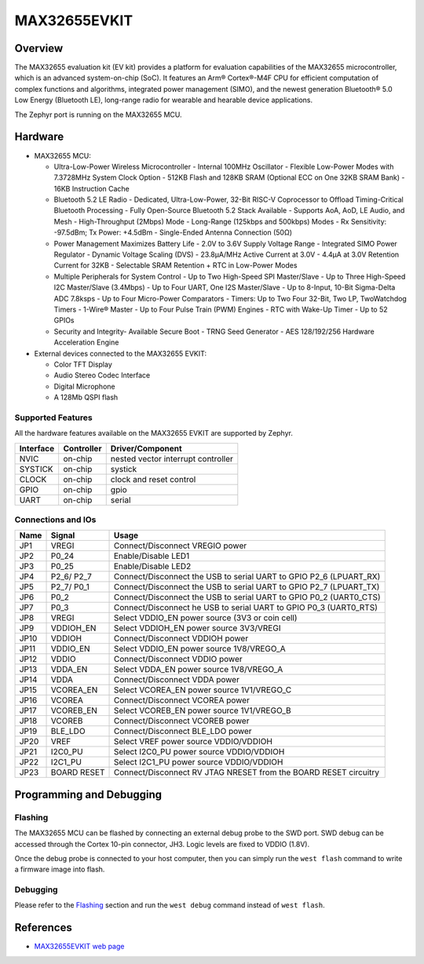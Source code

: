 .. _max32655_evkit:

MAX32655EVKIT
#############

Overview
********
The MAX32655 evaluation kit (EV kit) provides a platform for evaluation capabilities
of the MAX32655 microcontroller, which is an advanced system-on-chip (SoC).
It features an Arm® Cortex®-M4F CPU for efficient computation of complex functions and
algorithms, integrated power management (SIMO), and the newest generation
Bluetooth® 5.0 Low Energy (Bluetooth LE), long-range radio for wearable and hearable device applications.

The Zephyr port is running on the MAX32655 MCU.

.. image:: img/max32655evkit_img1.jpg
   :align: center
   :alt: MAX32655 EVKIT Front

.. image:: img/max32655evkit_img2.jpg
   :align: center
   :alt: MAX32655 Back

Hardware
********

- MAX32655 MCU:

  - Ultra-Low-Power Wireless Microcontroller
    - Internal 100MHz Oscillator
    - Flexible Low-Power Modes with 7.3728MHz System Clock Option
    - 512KB Flash and 128KB SRAM (Optional ECC on One 32KB SRAM Bank)
    - 16KB Instruction Cache
  - Bluetooth 5.2 LE Radio
    - Dedicated, Ultra-Low-Power, 32-Bit RISC-V Coprocessor to Offload Timing-Critical Bluetooth Processing
    - Fully Open-Source Bluetooth 5.2 Stack Available
    - Supports AoA, AoD, LE Audio, and Mesh
    - High-Throughput (2Mbps) Mode
    - Long-Range (125kbps and 500kbps) Modes
    - Rx Sensitivity: -97.5dBm; Tx Power: +4.5dBm
    - Single-Ended Antenna Connection (50Ω)
  - Power Management Maximizes Battery Life
    - 2.0V to 3.6V Supply Voltage Range
    - Integrated SIMO Power Regulator
    - Dynamic Voltage Scaling (DVS)
    - 23.8μA/MHz Active Current at 3.0V
    - 4.4μA at 3.0V Retention Current for 32KB
    - Selectable SRAM Retention + RTC in Low-Power Modes
  - Multiple Peripherals for System Control
    - Up to Two High-Speed SPI Master/Slave
    - Up to Three High-Speed I2C Master/Slave (3.4Mbps)
    - Up to Four UART, One I2S Master/Slave
    - Up to 8-Input, 10-Bit Sigma-Delta ADC 7.8ksps
    - Up to Four Micro-Power Comparators
    - Timers: Up to Two Four 32-Bit, Two LP, TwoWatchdog Timers
    - 1-Wire® Master
    - Up to Four Pulse Train (PWM) Engines
    - RTC with Wake-Up Timer
    - Up to 52 GPIOs
  - Security and Integrity​
    - Available Secure Boot
    - TRNG Seed Generator
    - AES 128/192/256 Hardware Acceleration Engine

- External devices connected to the MAX32655 EVKIT:

  - Color TFT Display
  - Audio Stereo Codec Interface
  - Digital Microphone
  - A 128Mb QSPI flash

Supported Features
==================

All the hardware features available on the MAX32655 EVKIT are supported by
Zephyr.

+-----------+------------+-------------------------------------+
| Interface | Controller | Driver/Component                    |
+===========+============+=====================================+
| NVIC      | on-chip    | nested vector interrupt controller  |
+-----------+------------+-------------------------------------+
| SYSTICK   | on-chip    | systick                             |
+-----------+------------+-------------------------------------+
| CLOCK     | on-chip    | clock and reset control             |
+-----------+------------+-------------------------------------+
| GPIO      | on-chip    | gpio                                |
+-----------+------------+-------------------------------------+
| UART      | on-chip    | serial                              |
+-----------+------------+-------------------------------------+


Connections and IOs
===================

+-----------+---------------+-----------------------------------------------------------------------+
| Name      | Signal        | Usage                                                                 |
+===========+===============+=======================================================================+
| JP1       | VREGI         | Connect/Disconnect VREGIO power                                       |
+-----------+---------------+-----------------------------------------------------------------------+
| JP2       | P0_24         | Enable/Disable LED1                                                   |
+-----------+---------------+-----------------------------------------------------------------------+
| JP3       | P0_25         | Enable/Disable LED2                                                   |
+-----------+---------------+-----------------------------------------------------------------------+
| JP4       | P2_6/ P2_7    |  Connect/Disconnect the USB to serial UART to GPIO P2_6 (LPUART_RX)   |
+-----------+---------------+-----------------------------------------------------------------------+
| JP5       | P2_7/ P0_1    | Connect/Disconnect  the USB to serial UART to GPIO P2_7 (LPUART_TX)   |
+-----------+---------------+-----------------------------------------------------------------------+
| JP6       | P0_2          | Connect/Disconnect the USB to serial UART to GPIO P0_2 (UART0_CTS)    |
+-----------+---------------+-----------------------------------------------------------------------+
| JP7       | P0_3          | Connect/Disconnect he USB to serial UART to GPIO P0_3 (UART0_RTS)     |
+-----------+---------------+-----------------------------------------------------------------------+
| JP8       | VREGI         | Select VDDIO_EN power source (3V3 or coin cell)                       |
+-----------+---------------+-----------------------------------------------------------------------+
| JP9       | VDDIOH_EN     | Select VDDIOH_EN power source 3V3/VREGI                               |
+-----------+---------------+-----------------------------------------------------------------------+
| JP10      | VDDIOH        | Connect/Disconnect VDDIOH power                                       |
+-----------+---------------+-----------------------------------------------------------------------+
| JP11      | VDDIO_EN      | Select VDDIO_EN power source 1V8/VREGO_A                              |
+-----------+---------------+-----------------------------------------------------------------------+
| JP12      | VDDIO         | Connect/Disconnect VDDIO power                                        |
+-----------+---------------+-----------------------------------------------------------------------+
| JP13      | VDDA_EN       | Select VDDA_EN power source 1V8/VREGO_A                               |
+-----------+---------------+-----------------------------------------------------------------------+
| JP14      | VDDA          | Connect/Disconnect VDDA power                                         |
+-----------+---------------+-----------------------------------------------------------------------+
| JP15      | VCOREA_EN     | Select VCOREA_EN power source 1V1/VREGO_C                             |
+-----------+---------------+-----------------------------------------------------------------------+
| JP16      | VCOREA        |  Connect/Disconnect VCOREA power                                      |
+-----------+---------------+-----------------------------------------------------------------------+
| JP17      | VCOREB_EN     | Select VCOREB_EN power source 1V1/VREGO_B                             |
+-----------+---------------+-----------------------------------------------------------------------+
| JP18      | VCOREB        | Connect/Disconnect VCOREB power                                       |
+-----------+---------------+-----------------------------------------------------------------------+
| JP19      | BLE_LDO       | Connect/Disconnect BLE_LDO power                                      |
+-----------+---------------+-----------------------------------------------------------------------+
| JP20      | VREF          | Select VREF power source VDDIO/VDDIOH                                 |
+-----------+---------------+-----------------------------------------------------------------------+
| JP21      | I2C0_PU       | Select I2C0_PU power source VDDIO/VDDIOH                              |
+-----------+---------------+-----------------------------------------------------------------------+
| JP22      | I2C1_PU       | Select I2C1_PU power source VDDIO/VDDIOH                              |
+-----------+---------------+-----------------------------------------------------------------------+
| JP23      | BOARD RESET   | Connect/Disconnect RV JTAG NRESET from the BOARD RESET circuitry      |
+-----------+---------------+-----------------------------------------------------------------------+

Programming and Debugging
*************************

Flashing
========

The MAX32655 MCU can be flashed by connecting an external debug probe to the
SWD port. SWD debug can be accessed through the Cortex 10-pin connector, JH3.
Logic levels are fixed to VDDIO (1.8V).

Once the debug probe is connected to your host computer, then you can simply run the
``west flash`` command to write a firmware image into flash.

Debugging
=========

Please refer to the `Flashing`_ section and run the ``west debug`` command
instead of ``west flash``.

References
**********

- `MAX32655EVKIT web page`_

.. _MAX32655EVKIT web page:
   https://www.analog.com/en/design-center/evaluation-hardware-and-software/evaluation-boards-kits/max32655evkit.html#eb-overview
